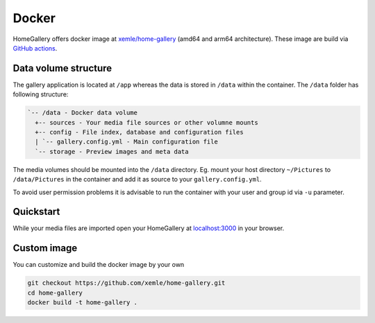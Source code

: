 Docker
------

HomeGallery offers docker image at `xemle/home-gallery <https://hub.docker.com/r/xemle/home-gallery>`_
(amd64 and arm64 architecture).
These image are build via `GitHub actions <https://github.com/xemle/home-gallery/actions>`_.

Data volume structure
^^^^^^^^^^^^^^^^^^^^^

The gallery application is located at ``/app`` whereas the data is stored
in ``/data`` within the container. The ``/data`` folder has following structure:

.. code-block::

    `-- /data - Docker data volume
      +-- sources - Your media file sources or other volumne mounts
      +-- config - File index, database and configuration files
      | `-- gallery.config.yml - Main configuration file
      `-- storage - Preview images and meta data

The media volumes should be mounted into the ``/data`` directory.
Eg. mount your host directory ``~/Pictures`` to ``/data/Pictures``
in the container and add it as source to your ``gallery.config.yml``.

To avoid user permission problems it is advisable to run the container
with your user and group id via ``-u`` parameter.

Quickstart
^^^^^^^^^^

.. code-block:: bash
    :linenos:

    mkdir -p data
    alias gallery="docker run -ti --rm \
      -v $(pwd)/data:/data \
      -v $HOME/Pictures:/data/Pictures \
      -u $(id -u):$(id -g) \
      -p 3000:3000 xemle/home-gallery"
    gallery init --source /data/Pictures
    gallery run server &
    gallery run import --initial

While your media files are imported open your HomeGallery at
`localhost:3000 <http://localhost:3000>`_ in your browser.

Custom image
^^^^^^^^^^^^

You can customize and build the docker image by your own

.. code-block:: bash

    git checkout https://github.com/xemle/home-gallery.git
    cd home-gallery
    docker build -t home-gallery .
